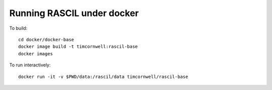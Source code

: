 
Running RASCIL under docker
***************************

To build::

    cd docker/docker-base
    docker image build -t timcornwell:rascil-base
    docker images

To run interactively::

    docker run -it -v $PWD/data:/rascil/data timcornwell/rascil-base

